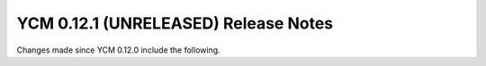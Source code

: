 YCM 0.12.1 (UNRELEASED) Release Notes
*************************************

.. only:: html

  .. contents::

Changes made since YCM 0.12.0 include the following.

